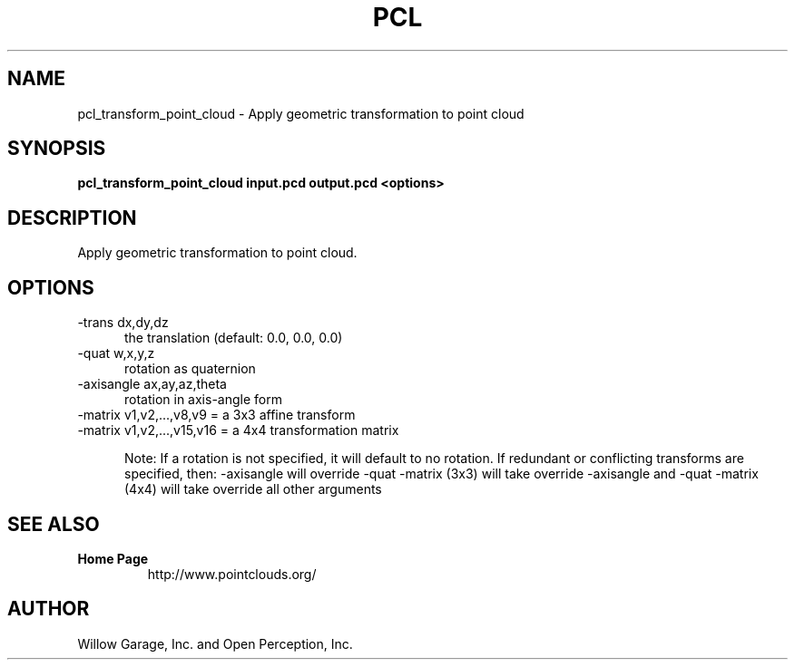 .TH PCL 1

.SH NAME

pcl_transform_point_cloud \- Apply geometric transformation to point cloud

.SH SYNOPSIS

.B pcl_transform_point_cloud input.pcd output.pcd <options>

.SH DESCRIPTION

Apply geometric transformation to point cloud.

.SH OPTIONS

.TP 5
\-trans dx,dy,dz
the translation (default: 0.0, 0.0, 0.0)

.TP 5
\-quat w,x,y,z
rotation as quaternion

.TP 5
\-axisangle ax,ay,az,theta
rotation in axis\-angle form

.TP 5
\-matrix v1,v2,...,v8,v9   = a 3x3 affine transform

.TP 5
\-matrix v1,v2,...,v15,v16 = a 4x4 transformation matrix


Note: If a rotation is not specified, it will default to no rotation.
If redundant or conflicting transforms are specified, then:
\-axisangle will override \-quat
\-matrix (3x3) will take override \-axisangle and \-quat
\-matrix (4x4) will take override all other arguments

.SH SEE ALSO

.TP
.B Home Page
http://www.pointclouds.org/

.SH AUTHOR

Willow Garage, Inc. and Open Perception, Inc.

